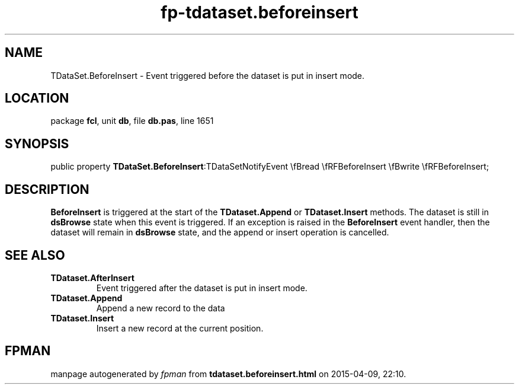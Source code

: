 .\" file autogenerated by fpman
.TH "fp-tdataset.beforeinsert" 3 "2014-03-14" "fpman" "Free Pascal Programmer's Manual"
.SH NAME
TDataSet.BeforeInsert - Event triggered before the dataset is put in insert mode.
.SH LOCATION
package \fBfcl\fR, unit \fBdb\fR, file \fBdb.pas\fR, line 1651
.SH SYNOPSIS
public property  \fBTDataSet.BeforeInsert\fR:TDataSetNotifyEvent \\fBread \\fRFBeforeInsert \\fBwrite \\fRFBeforeInsert;
.SH DESCRIPTION
\fBBeforeInsert\fR is triggered at the start of the \fBTDataset.Append\fR or \fBTDataset.Insert\fR methods. The dataset is still in \fBdsBrowse\fR state when this event is triggered. If an exception is raised in the \fBBeforeInsert\fR event handler, then the dataset will remain in \fBdsBrowse\fR state, and the append or insert operation is cancelled.


.SH SEE ALSO
.TP
.B TDataset.AfterInsert
Event triggered after the dataset is put in insert mode.
.TP
.B TDataset.Append
Append a new record to the data
.TP
.B TDataset.Insert
Insert a new record at the current position.

.SH FPMAN
manpage autogenerated by \fIfpman\fR from \fBtdataset.beforeinsert.html\fR on 2015-04-09, 22:10.

